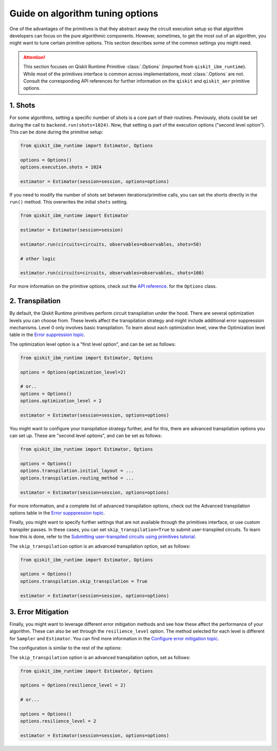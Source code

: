 Guide on algorithm tuning options
=================================

One of the advantages of the primitives is that they abstract away the circuit execution setup so that algorithm developers
can focus on the pure algorithmic components. However, sometimes, to get the most out of an algorithm, you might want
to tune certain primitive options. This section describes some of the common settings you might need.

.. attention::

    This section focuses on Qiskit Runtime Primitive :class:`.Options` (imported from ``qiskit_ibm_runtime``). While
    most of the primitives interface is common across implementations, most :class:`.Options` are not. Consult the
    corresponding API references for further information on the ``qiskit`` and ``qiskit_aer`` primitive options.

1. Shots
~~~~~~~~

For some algorithms, setting a specific number of shots is a core part of their routines. Previously, shots could be set during the call to ``backend.run(shots=1024)``. Now, that setting is part of the execution
options ("second level option"). This can be done during the primitive setup:

.. code-block:: python

    from qiskit_ibm_runtime import Estimator, Options

    options = Options()
    options.execution.shots = 1024

    estimator = Estimator(session=session, options=options)


If you need to modify the number of shots set between iterations/primitive calls, you can set the
shorts directly in the ``run()`` method. This overwrites the initial ``shots`` setting.

.. code-block:: python

    from qiskit_ibm_runtime import Estimator

    estimator = Estimator(session=session)

    estimator.run(circuits=circuits, observables=observables, shots=50)

    # other logic

    estimator.run(circuits=circuits, observables=observables, shots=100)

For more information on the primitive options, check out the 
`API reference <https://qiskit.org/documentation/partners/qiskit_ibm_runtime/stubs/qiskit_ibm_runtime.options.Options.html#qiskit_ibm_runtime.options.Options>`_.
for the ``Options`` class.


2. Transpilation
~~~~~~~~~~~~~~~~

By default, the Qiskit Runtime primitives perform circuit transpilation under the hood. There are several optimization
levels you can choose from. These levels affect the transpilation strategy and might include additional error
suppression mechanisms. Level 0 only involves basic transpilation.
To learn about each optimization level, view the Optimization level table in the 
`Error suppression topic <https://qiskit.org/documentation/partners/qiskit_ibm_runtime/locale/es_UN/how_to/error-suppression.html#setting-the-optimization-level>`_.

The optimization level option is a "first level option", and can be set as follows:

.. code-block:: python

    from qiskit_ibm_runtime import Estimator, Options

    options = Options(optimization_level=2)

    # or..
    options = Options()
    options.optimization_level = 2

    estimator = Estimator(session=session, options=options)


You might want to configure your transpilation strategy further, and for this, there are advanced transpilation
options you can set up. These are "second level options", and can be set as follows:

.. code-block:: python

    from qiskit_ibm_runtime import Estimator, Options

    options = Options()
    options.transpilation.initial_layout = ...
    options.transpilation.routing_method = ...

    estimator = Estimator(session=session, options=options)

For more information, and a complete list of advanced transpilation options, check out the Advanced transpilation options table in the 
`Error supppression topic <https://qiskit.org/documentation/partners/qiskit_ibm_runtime/locale/es_UN/how_to/error-suppression.html#advanced-transpilation-options>`_.

Finally, you might want to specify further settings that are not available through the primitives interface,
or use custom transpiler passes. In these cases, you can set ``skip_transpilation=True`` to submit
user-transpiled circuits. To learn how this is done, refer to the 
`Submitting user-transpiled circuits using primitives tutorial <https://qiskit.org/documentation/partners/qiskit_ibm_runtime/tutorials/user-transpiled-circuits.html>`_.

The ``skip_transpilation`` option is an advanced transpilation option, set as follows:

.. code-block:: python

    from qiskit_ibm_runtime import Estimator, Options

    options = Options()
    options.transpilation.skip_transpilation = True

    estimator = Estimator(session=session, options=options)


3. Error Mitigation
~~~~~~~~~~~~~~~~~~~

Finally, you might want to leverage different error mitigation methods and see how these affect the performance of your
algorithm. These can also be set through the ``resilience_level`` option. The method selected for each level is
different for ``Sampler`` and ``Estimator``. You can find more information in the 
`Configure error mitigation topic <https://qiskit.org/documentation/partners/qiskit_ibm_runtime/how_to/error-mitigation.html>`_.

The configuration is similar to the rest of the options:

The ``skip_transpilation`` option is an advanced transpilation option, set as follows:

.. code-block:: python

    from qiskit_ibm_runtime import Estimator, Options

    options = Options(resilience_level = 2)

    # or...

    options = Options()
    options.resilience_level = 2

    estimator = Estimator(session=session, options=options)
